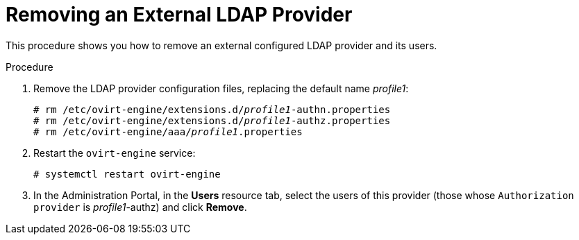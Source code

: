 :_content-type: PROCEDURE
[id="removing-an-external-ldap-provider_{context}"]
= Removing an External LDAP Provider

This procedure shows you how to remove an external configured LDAP provider and its users.

.Procedure

. Remove the LDAP provider configuration files, replacing the default name _profile1_:
+
[source,terminal,subs="normal"]
----
# rm /etc/ovirt-engine/extensions.d/_profile1_-authn.properties
# rm /etc/ovirt-engine/extensions.d/_profile1_-authz.properties
# rm /etc/ovirt-engine/aaa/_profile1_.properties
----

. Restart the `ovirt-engine` service:
+
[source,terminal,subs="normal"]
----
# systemctl restart ovirt-engine
----

. In the Administration Portal, in the *Users* resource tab, select the users of this provider (those whose `Authorization provider` is _profile1_-authz) and click *Remove*.

